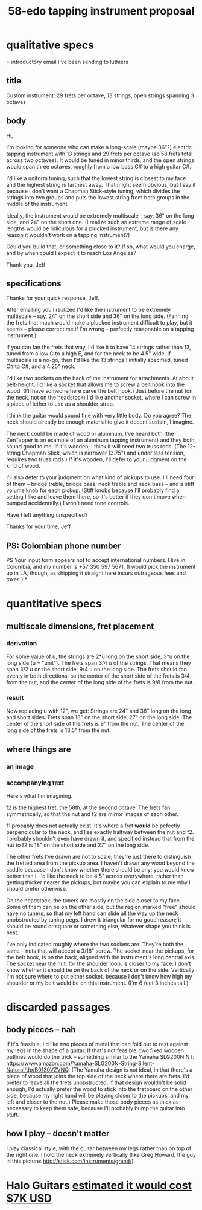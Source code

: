 :PROPERTIES:
:ID:       dd479d38-c686-4ad4-8a05-bc26c18125e7
:END:
#+title: 58-edo tapping instrument proposal
* qualitative specs
  = introductory email I've been sending to luthiers
** title
Custom instrument: 29 frets per octave, 13 strings, open strings spanning 3 octaves
** body
Hi,

I'm looking for someone who can make a long-scale (maybe 36"?) electric tapping instrument with 13 strings and 29 frets per octave (so 58 frets total across two octaves). It would be tuned in minor thirds, and the open strings would span three octaves, roughly from a low bass C# to a high guitar C#.

I'd like a uniform tuning, such that the lowest string is closest to my face and the highest string is farthest away. That might seem obvious, but I say it because I don't want a Chapman Stick-style tuning, which divides the strings into two groups and puts the lowest string from both groups in the middle of the instrument.

Ideally, the instrument would be extremely multiscale -- say, 36" on the long side, and 24" on the short one. (I realize such an extreme range of scale lengths would be ridiculous for a plucked instrument, but is there any reason it wouldn't work on a tapping instrument?)

Could you build that, or something close to it? If so, what would you charge, and by when could I expect it to reach Los Angeles?

Thank you,
Jeff
** specifications
 Thanks for your quick response, Jeff.

 After emailing you I realized I'd like the instrument to be extremely multiscale -- say, 24" on the short side and 36" on the long side. (Fanning the frets that much would make a plucked instrument difficult to play, but it seems -- please correct me if I'm wrong -- perfectly reasonable on a tapping instrument.)

 If you can fan the frets that way, I'd like it to have 14 strings rather than 13, tuned from a low C to a high E, and for the neck to be 4.5" wide. If multiscale is a no-go, then I'd like the 13 strings I initially specified, tuned C# to C#, and a 4.25" neck.

 I'd like two sockets on the back of the instrument for attachments. At about belt-height, I'd like a socket that allows me to screw a belt hook into the wood. (I'll have someone here carve the belt hook.) Just before the nut (on the neck, not on the headstock) I'd like another socket, where I can screw in a piece of lether to use as a shoulder strap.

 I think the guitar would sound fine with very little body. Do you agree? The neck should already be enough material to give it decent sustain, I imagine.

 The neck could be made of wood or aluminum. I've heard both (the ZenTapper is an example of an aluminum tapping instrument) and they both sound good to me. If it's wooden, I think it will need two truss rods. (The 12-string Chapman Stick, which is narrower (3.75") and under less tension, requires two truss rods.) If it's wooden, I'll defer to your judgment on the kind of wood.

 I'll also defer to your judgment on what kind of pickups to use. I'll need four of them -- bridge treble, bridge bass, neck treble and neck bass -- and a stiff volume knob for each pickup. (Stiff knobs because I'll probably find a setting I like and leave them there, so it's better if they don't move when bumped accidentally.) I won't need tone controls.

 Have I left anything unspecified?

 Thanks for your time,
 Jeff
** PS: Colombian phone number
PS Your input form appears not to accept international numbers. I live in Colombia, and my number is +57 350 597 5671. (I would pick the instrument up in LA, though, as shipping it straight here incurs outrageous fees and taxes.)
*
* quantitative specs
** multiscale dimensions, fret placement
*** derivation
    For some value of u,
    the strings are 2*u long on the short side,
    3*u on the long side (u = "unit").
    The frets span 3/4 u of the strings.
    That means they span 3/2 u on the short side, 9/4 u on the long side.
    The frets should fan evenly in both directions,
    so  the center of the short side of the frets is 3/4 from the nut,
    and the center of the long  side of the frets is 9/8 from the nut.
*** result
    Now replacing u with 12", we get:
    Strings are 24" and 36" long on the long and short sides.
    Frets span 18" on the short side, 27" on the long side.
    The center of the short side of the frets is 9"    from the nut,
    The center of the long  side of the frets is 13.5" from the nut.
** where things are
*** an image
    [[../images/22-03-06-Kg94G3Um.extreme-fanned-fret-guitar.jpg]]
*** accompanying text
Here's what I'm imagining.

f2 is the highest fret, the 58th, at the second octave. The frets fan symmetrically, so that the nut and f2 are mirror images of each other.

f1 probably does not actually exist. It's where a fret *would* be pefectly perpendicular to the neck, and lies exactly halfway between the nut and f2. I probably shouldn't even have drawn it, and specified instead that from the nut to f2 is 18" on the short side and 27" on the long side.

The other frets I've drawn are not to scale; they're just there to distinguish the fretted area from the pickup area. I haven't drawn any wood beyond the saddle because I don't know whether there should be any; you would know better than I. I'd like the neck to be 4.5" across everywhere, rather than getting thicker nearer the pickups, but maybe you can explain to me why I should prefer otherwise.

On the headstock, the tuners are mostly on the side closer to my face. Some of them can be on the other side, but the region marked "free" should have no tuners, so that my left hand can slide all the way up the neck unobstructed by tuning pegs. I drew it triangular for no good reason; it should be round or square or something else, whatever shape you think is best.

I've only indicated roughly where the two sockets are. They're both the same -- nuts that will accept a 3/16" screw. The socket near the pickups, for the belt hook, is on the back, aligned with the instrument's long central axis. The socket near the nut, for the shoulder loop, is closer to my face. I don't know whether it should be on the back of the neck or on the side. Vertically I'm not sure where to put either socket, because I don't know how high my shoulder or my belt would be on this instrument. (I'm 6 feet 3 inches tall.)
* discarded passages
** body pieces -- nah
If it's feasible, I'd like two pieces of metal that can fold out to rest against my legs in the shape of a guitar. If that's not feasible, two fixed wooden outlines would do the trick -- something similar to the Yamaha SLG200N NT: https://www.amazon.com/Yamaha-SLG200N-String-Silent-Natural/dp/B0130VZVNQ. (The Yamaha design is not ideal, in that there's a piece of wood that joins the top side of the neck where there are frets. I'd prefer to leave all the frets unobstructed. If that design wouldn't be solid enough, I'd actually prefer the wood to stick into the fretboard on the other side, because my right hand will be playing closer to the pickups, and my left and closer to the nut.) Please make those body pieces as thick as necessary to keep them safe, because I'll probably bump the guitar into stuff.
** how I play -- doesn't matter
I play classical style, with the guitar between my legs rather than on top of the right one. I hold the neck extremely vertically (like Greg Howard, the guy in this picture: http://stick.com/instruments/grand/).
* Halo Guitars [[https://github.com/JeffreyBenjaminBrown/public_notes_with_github-navigable_links/blob/master/halo_guitars.org#they-estimated-7k-usd-for-my-58-edo-tapping-instrument-proposal][estimated it would cost $7K USD]]
